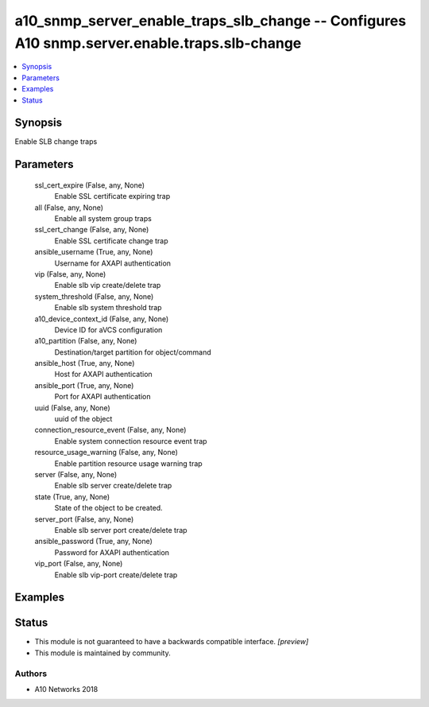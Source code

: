 .. _a10_snmp_server_enable_traps_slb_change_module:


a10_snmp_server_enable_traps_slb_change -- Configures A10 snmp.server.enable.traps.slb-change
=============================================================================================

.. contents::
   :local:
   :depth: 1


Synopsis
--------

Enable SLB change traps






Parameters
----------

  ssl_cert_expire (False, any, None)
    Enable SSL certificate expiring trap


  all (False, any, None)
    Enable all system group traps


  ssl_cert_change (False, any, None)
    Enable SSL certificate change trap


  ansible_username (True, any, None)
    Username for AXAPI authentication


  vip (False, any, None)
    Enable slb vip create/delete trap


  system_threshold (False, any, None)
    Enable slb system threshold trap


  a10_device_context_id (False, any, None)
    Device ID for aVCS configuration


  a10_partition (False, any, None)
    Destination/target partition for object/command


  ansible_host (True, any, None)
    Host for AXAPI authentication


  ansible_port (True, any, None)
    Port for AXAPI authentication


  uuid (False, any, None)
    uuid of the object


  connection_resource_event (False, any, None)
    Enable system connection resource event trap


  resource_usage_warning (False, any, None)
    Enable partition resource usage warning trap


  server (False, any, None)
    Enable slb server create/delete trap


  state (True, any, None)
    State of the object to be created.


  server_port (False, any, None)
    Enable slb server port create/delete trap


  ansible_password (True, any, None)
    Password for AXAPI authentication


  vip_port (False, any, None)
    Enable slb vip-port create/delete trap









Examples
--------

.. code-block:: yaml+jinja

    





Status
------




- This module is not guaranteed to have a backwards compatible interface. *[preview]*


- This module is maintained by community.



Authors
~~~~~~~

- A10 Networks 2018

